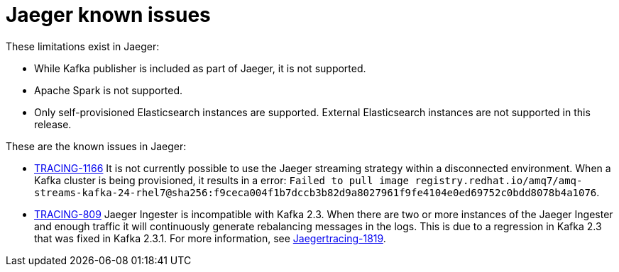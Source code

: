 ////
Module included in the following assemblies:
- servicemesh-release-notes.adoc
- rhbjaeger-release-notes.adoc
////

[id="jaeger-rn-known-issues_{context}"]
= Jaeger known issues

////
Consequence - What user action or situation would make this problem appear (Selecting the Foo option with the Bar version 1.3 plugin enabled results in an error message)?  What did the customer experience as a result of the issue? What was the symptom?
Cause (if it has been identified) - Why did this happen?
Workaround (If there is one)- What can you do to avoid or negate the effects of this issue in the meantime?  Sometimes if there is no workaround it is worthwhile telling readers to contact support for advice.  Never promise future fixes.
Result - If the workaround does not completely address the problem.
////

These limitations exist in Jaeger:

* While Kafka publisher is included as part of Jaeger, it is not supported.
* Apache Spark is not supported.
* Only self-provisioned Elasticsearch instances are supported.  External Elasticsearch instances are not supported in this release.

These are the known issues in Jaeger:

* link:https://issues.redhat.com/browse/TRACING-1166[TRACING-1166] It is not currently possible to use the Jaeger streaming strategy within a disconnected environment. When a Kafka cluster is being provisioned, it results in a error: `Failed to pull image registry.redhat.io/amq7/amq-streams-kafka-24-rhel7@sha256:f9ceca004f1b7dccb3b82d9a8027961f9fe4104e0ed69752c0bdd8078b4a1076`.

* link:https://issues.redhat.com/browse/TRACING-809[TRACING-809] Jaeger Ingester is incompatible with Kafka 2.3. When there are two or more instances of the Jaeger Ingester and enough traffic it will continuously generate rebalancing messages in the logs.  This is due to a regression in Kafka 2.3 that was fixed in Kafka 2.3.1.  For more information, see https://github.com/jaegertracing/jaeger/issues/1819[Jaegertracing-1819].
